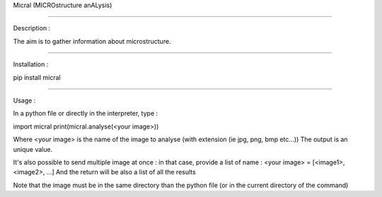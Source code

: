 Micral (MICROstructure anALysis)

-----

Description :

The aim is to gather information about microstructure.

-----

Installation :

pip install micral

-----

Usage :

In a python file or directly in the interpreter, type :

import micral
print(micral.analyse(<your image>))

Where <your image> is the name of the image to analyse (with extension (ie jpg, png, bmp etc...))
The output is an unique value.

It's also possible to send multiple image at once : in that case, provide a list of name :
<your image> = [<image1>, <image2>, ...]
And the return will be also a list of all the results

Note that the image must be in the same directory than the python file (or in the current directory of the command)